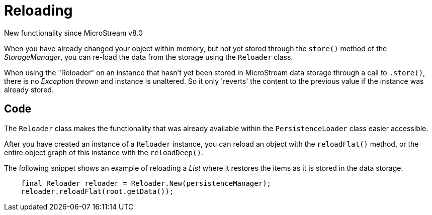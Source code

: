 = Reloading

New functionality since MicroStream v8.0

When you have already changed your object within memory, but not yet stored through the `store()` method of the _StorageManager_, you can re-load the data from the storage using the `Reloader` class.

When using the "Reloader" on an instance that hasn't yet been stored in MicroStream data storage through a call to `.store()`, there is no _Exception_ thrown and instance is unaltered. So it only 'reverts' the content to the previous value if the instance was already stored.

== Code

The `Reloader` class makes the functionality that was already available within the `PersistenceLoader` class easier accessible.

After you have created an instance of a `Reloader` instance, you can reload an object with the `reloadFlat()` method, or the entire object graph of this instance with the `reloadDeep()`.

The following snippet shows an example of reloading a _List_ where it restores the items as it is stored in the data storage.

[source, java]
----
    final Reloader reloader = Reloader.New(persistenceManager);
    reloader.reloadFlat(root.getData());

----

